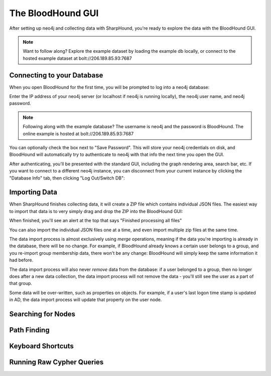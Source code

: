 The BloodHound GUI
==================

After setting up neo4j and collecting data with SharpHound, you're
ready to explore the data with the BloodHound GUI.

.. note:: Want to follow along? Explore the example dataset by loading
   the example db locally, or connect to the hosted example dataset at
   bolt://206.189.85.93:7687

Connecting to your Database
^^^^^^^^^^^^^^^^^^^^^^^^

When you open BloodHound for the first time, you will be prompted to
log into a neo4j database:

.. image:: ../images/neo4j-login.png
   :align: center
   :width: 700px
   :alt: BloodHound Login Screen

Enter the IP address of your neo4j server (or localhost if neo4j is running
locally), the neo4j user name, and neo4j password.

.. note:: Following along with the example database? The username is neo4j
   and the password is BloodHound. The online example is hosted at
   bolt://206.189.85.93:7687

You can optionally check the box next to "Save Password". This will store
your neo4j credentials on disk, and BloodHound will automatically try to
authenticate to neo4j with that info the next time you open the GUI.

After authenticating, you'll be presented with the standard GUI, including
the graph rendering area, search bar, etc. If you want to connect to a different
neo4j instance, you can disconnect from your current instance by clicking
the "Database Info" tab, then clicking "Log Out/Switch DB":

.. image:: ../images/log-out.png
   :align: center
   :width: 700px
   :alt: Database logout button

Importing Data
^^^^^^^^^^^^^^

When SharpHound finishes collecting data, it will create a ZIP file which
contains individual JSON files. The easiest way to import that data is to
very simply drag and drop the ZIP into the BloodHound GUI:

.. image:: ../images/import-data.gif
   :align: center
   :width: 700px
   :alt: Import data with drag and drop

When finished, you'll see an alert at the top that says "Finished processing
all files"

You can also import the individual JSON files one at a time, and even import
multiple zip files at the same time.

The data import process is almost exclusively using `merge` operations, meaning
if the data you're importing is already in the database, there will be no change.
For example, if BloodHound already knows a certain user belongs to a group,
and you re-import group membership data, there won't be any change: BloodHound
will simply keep the same information it had before.

The data import process will also never `remove` data from the database: if a
user belonged to a group, then no longer does after a new data collection, the
data import process will not remove the data - you'll still see the user as a
part of that group.

Some data will be over-written, such as properties on objects. For example, if
a user's last logon time stamp is updated in AD, the data import process will
update that property on the user node.

Searching for Nodes
^^^^^^^^^^^^^^^^^^^

Path Finding
^^^^^^^^^^^^

Keyboard Shortcuts
^^^^^^^^^^^^^^^^^^

Running Raw Cypher Queries
^^^^^^^^^^^^^^^^^^^^^^^^^^
